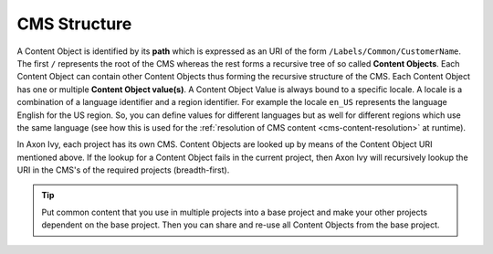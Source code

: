 CMS Structure
=============

A Content Object is identified by its **path** which is expressed as an
URI of the form ``/Labels/Common/CustomerName``. The first ``/``
represents the root of the CMS whereas the rest forms a recursive tree
of so called **Content Objects**. Each Content Object can contain other
Content Objects thus forming the recursive structure of the CMS. Each
Content Object has one or multiple **Content Object value(s)**. A Content
Object Value is always bound to a specific locale. A locale is a
combination of a language identifier and a region identifier. For
example the locale ``en_US`` represents the language English for the US
region. So, you can define values for different languages but as well
for different regions which use the same language (see how this is used
for the :ref:`resolution of CMS content <cms-content-resolution>` at
runtime).

In Axon Ivy, each project has its own CMS. Content Objects are looked up
by means of the Content Object URI mentioned above. If the lookup for a
Content Object fails in the current project, then Axon Ivy will
recursively lookup the URI in the CMS's of the required projects
(breadth-first).

.. tip::

   Put common content that you use in multiple projects into a base
   project and make your other projects dependent on the base project.
   Then you can share and re-use all Content Objects from the base
   project.
